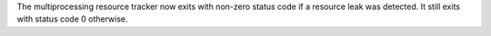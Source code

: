 The multiprocessing resource tracker now exits with non-zero status code if a resource
leak was detected. It still exits with status code 0 otherwise.
